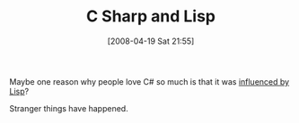 #+POSTID: 99
#+DATE: [2008-04-19 Sat 21:55]
#+OPTIONS: toc:nil num:nil todo:nil pri:nil tags:nil ^:nil TeX:nil
#+CATEGORY: Link
#+TAGS: .NET, C Sharp, Lisp, Programming Language
#+TITLE: C Sharp and Lisp

Maybe one reason why people love C# so much is that it was [[http://groups.google.com/group/comp.lang.lisp/msg/3c6daa3ba87af5c0][influenced by Lisp]]?

Stranger things have happened.



